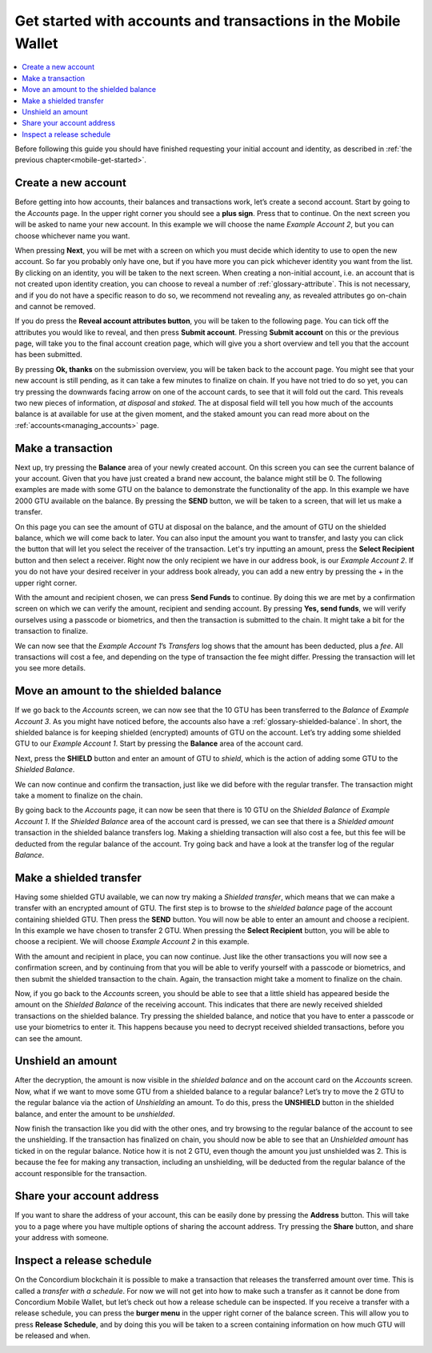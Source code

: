 .. _Discord: https://discord.gg/xWmQ5tp

.. _guide-account-transactions:

===============================================================
Get started with accounts and transactions in the Mobile Wallet
===============================================================

.. contents::
   :local:
   :backlinks: none

Before following this guide you should have finished requesting your initial account and identity, as described in :ref:`the previous chapter<mobile-get-started>`.

Create a new account
====================
Before getting into how accounts, their balances and transactions work, let’s create a second account. Start by going
to the *Accounts* page. In the upper right corner you should see a **plus sign**. Press that to continue. On the next screen
you will be asked to name your new account. In this example we will choose the name *Example Account 2*, but you can
choose whichever name you want.

.. image:: ../images/mobile-wallet/MW14.png
      :width: 32%
.. image:: ../images/mobile-wallet/MW15.png
      :width: 32%

When pressing **Next**, you will be met with a screen on which you must decide which identity to use to open the new account.
So far you probably only have one, but if you have more you can pick whichever identity you want from the list. By
clicking on an identity, you will be taken to the next screen. When creating a non-initial account, i.e. an account
that is not created upon identity creation, you can choose to reveal a number of :ref:`glossary-attribute`. This is not necessary,
and if you do not have a specific reason to do so, we recommend not revealing any, as revealed attributes go on-chain and cannot be removed.

.. image:: ../images/mobile-wallet/MW16.png
      :width: 32%
.. image:: ../images/mobile-wallet/MW17.png
      :width: 32%

If you do press the **Reveal account attributes button**, you will be taken to the following page. You can tick
off the attributes you would like to reveal, and then press **Submit account**. Pressing **Submit account** on this or the previous
page, will take you to the final account creation page, which will give you a short overview and tell you that the account
has been submitted.

.. image:: ../images/mobile-wallet/MW18.png
      :width: 32%
.. image:: ../images/mobile-wallet/MW19.png
      :width: 32%

By pressing **Ok, thanks** on the submission overview, you will be taken back to the account page. You might see that your new
account is still pending, as it can take a few minutes to finalize on chain. If you have not tried to do so yet, you can
try pressing the downwards facing arrow on one of the account cards, to see that it will fold out the card. This reveals
two new pieces of information, *at disposal* and *staked*. The at disposal field will tell you how much of the accounts balance is
at available for use at the given moment, and the staked amount you can read more about on the :ref:`accounts<managing_accounts>` page.

.. image:: ../images/mobile-wallet/MW20.png
      :width: 32%
.. image:: ../images/mobile-wallet/MW21.png
      :width: 32%


Make a transaction
====================
Next up, try pressing the **Balance** area of your newly created account. On this
screen you can see the current balance of your account. Given that you have just created a brand new account, the balance might still be 0.
The following examples are made with some GTU on the balance to demonstrate the functionality of the app. In this example we have 2000 GTU
available on the balance. By pressing the **SEND** button, we will be taken to a screen, that will let us make a transfer.

.. image:: ../images/mobile-wallet/MW22.png
      :width: 32%
.. image:: ../images/mobile-wallet/MW23.png
      :width: 32%

On this page you can see the amount of GTU at disposal on the balance, and the amount of GTU on the shielded balance, which we will come back to later.
You can also input the amount you want to transfer, and lasty you can click the button that will let you select the receiver of the transaction.
Let's try inputting an amount, press the **Select Recipient** button and then select a receiver. Right now the only recipient we have in our address book, is
our *Example Account 2*. If you do not have your desired receiver in your address book already, you can add a new entry by pressing the + in the
upper right corner.

.. image:: ../images/mobile-wallet/MW24.png
      :width: 32%
.. image:: ../images/mobile-wallet/MW25.png
      :width: 32%

With the amount and recipient chosen, we can press **Send Funds** to continue. By doing this we are met by a confirmation screen on
which we can verify the amount, recipient and sending account.  By pressing **Yes, send funds**, we will verify ourselves using a passcode
or biometrics, and then the transaction is submitted to the chain. It might take a bit for the transaction to finalize.

.. image:: ../images/mobile-wallet/MW26.png
      :width: 32%
.. image:: ../images/mobile-wallet/MW27.png
      :width: 32%
.. image:: ../images/mobile-wallet/MW28.png
      :width: 32%

We can now see that the *Example Account 1*’s *Transfers* log shows that the amount has been deducted, plus a *fee*. All transactions will
cost a fee, and depending on the type of transaction the fee might differ. Pressing the transaction will let you see more details.

.. image:: ../images/mobile-wallet/MW29.png
      :width: 32%
.. image:: ../images/mobile-wallet/MW30.png
      :width: 32%

.. _move-an-amount-to-the-shielded-balance:

Move an amount to the shielded balance
======================================
If we go back to the *Accounts* screen, we can now see that the 10 GTU has been transferred to the *Balance* of *Example Account 3*. As you might
have noticed before, the accounts also have a :ref:`glossary-shielded-balance`. In short, the shielded balance is for keeping shielded (encrypted) amounts
of GTU on the account. Let’s try adding some shielded GTU to our *Example Account 1*. Start by pressing the **Balance** area of the account card.

.. image:: ../images/mobile-wallet/MW31.png
      :width: 32%
.. image:: ../images/mobile-wallet/MW32.png
      :width: 32%

Next, press the **SHIELD** button and enter an amount of GTU to *shield*, which is the action of adding some GTU to the *Shielded Balance*.

.. image:: ../images/mobile-wallet/MW33.png
      :width: 32%
.. image:: ../images/mobile-wallet/MW34.png
      :width: 32%


We can now continue and confirm the transaction, just like we did before with the regular transfer. The transaction might take a moment
to finalize on the chain.

.. image:: ../images/mobile-wallet/MW35.png
      :width: 32%
.. image:: ../images/mobile-wallet/MW36.png
      :width: 32%

By going back to the *Accounts* page, it can now be seen that there is 10 GTU on the *Shielded Balance* of *Example Account 1*. If the *Shielded
Balance* area of the account card is pressed, we can see that there is a *Shielded amount* transaction in the shielded balance transfers log.
Making a shielding transaction will also cost a fee, but this fee will be deducted from the regular balance of the account. Try going
back and have a look at the transfer log of the regular *Balance*.

.. image:: ../images/mobile-wallet/MW37.png
      :width: 32%
.. image:: ../images/mobile-wallet/MW38.png
      :width: 32%

Make a shielded transfer
========================
Having some shielded GTU available, we can now try making a *Shielded transfer*, which means that we can make a transfer with an encrypted
amount of GTU. The first step is to browse to the *shielded balance* page of the account containing shielded GTU.
Then press the **SEND** button. You will now be able to enter an amount and choose a recipient. In this example we have chosen to
transfer 2 GTU. When pressing the **Select Recipient** button, you will be able to choose a recipient. We will choose
*Example Account 2* in this example.

.. image:: ../images/mobile-wallet/MW39.png
      :width: 32%
.. image:: ../images/mobile-wallet/MW40.png
      :width: 32%
.. image:: ../images/mobile-wallet/MW41.png
      :width: 32%

With the amount and recipient in place, you can now continue. Just like the other transactions you will now see a confirmation screen,
and by continuing from that you will be able to verify yourself with a passcode or biometrics, and then submit the shielded transaction
to the chain. Again, the transaction might take a moment to finalize on the chain.

.. image:: ../images/mobile-wallet/MW42.png
      :width: 32%
.. image:: ../images/mobile-wallet/MW43.png
      :width: 32%
.. image:: ../images/mobile-wallet/MW44.png
      :width: 32%


Now, if you go back to the *Accounts* screen, you should be able to see that a little shield has appeared beside the amount on the
*Shielded Balance* of the receiving account. This indicates that there are newly received shielded transactions on the shielded balance.
Try pressing the shielded balance, and notice that you have to enter a passcode or use your biometrics to enter it.
This happens because you need to decrypt received shielded transactions, before you can see the amount.

.. image:: ../images/mobile-wallet/MW46.png
      :width: 32%
.. image:: ../images/mobile-wallet/MW47.png
      :width: 32%

Unshield an amount
==================
After the decryption, the amount is now visible in the *shielded balance* and on the account card on the *Accounts* screen. Now, what if we
want to move some GTU from a shielded balance to a regular balance? Let’s try to move the 2 GTU to the regular balance via the action of
*Unshielding* an amount. To do this, press the **UNSHIELD** button in the shielded balance, and enter the amount to be *unshielded*.

.. image:: ../images/mobile-wallet/MW47.png
      :width: 32%
.. image:: ../images/mobile-wallet/MW48.png
      :width: 32%
.. image:: ../images/mobile-wallet/MW49.png
      :width: 32%

Now finish the transaction like you did with the other ones, and try browsing to the regular balance of the account to see the unshielding.
If the transaction has finalized on chain, you should now be able to see that an *Unshielded amount* has ticked in on the regular balance.
Notice how it is not 2 GTU, even though the amount you just unshielded was 2. This is because the fee for making any transaction, including
an unshielding, will be deducted from the regular balance of the account responsible for the transaction.

.. image:: ../images/mobile-wallet/MW50.png
      :width: 32%
.. image:: ../images/mobile-wallet/MW51.png
      :width: 32%

Share your account address
==========================
If you want to share the address of your account, this can be easily done by pressing the **Address** button. This will take you to a page
where you have multiple options of sharing the account address. Try pressing the **Share** button, and share your address with someone.

.. image:: ../images/mobile-wallet/MW53.png
      :width: 32%
.. image:: ../images/mobile-wallet/MW54.png
      :width: 32%

Inspect a release schedule
==========================
On the Concordium blockchain it is possible to make a transaction that releases the transferred amount over time. This is called a
*transfer with a schedule*. For now we will not get into how to make such a transfer as it cannot be done from Concordium Mobile Wallet,
but let’s check out how a release schedule can be inspected. If you receive a transfer with a release schedule, you can press the
**burger menu** in the upper right corner of the balance screen. This will allow you to press **Release Schedule**, and by doing this you
will be taken to a screen containing information on how much GTU will be released and when.

.. image:: ../images/mobile-wallet/MW55.png
      :width: 32%
.. image:: ../images/mobile-wallet/MW56.png
      :width: 32%
.. image:: ../images/mobile-wallet/MW57.png
      :width: 32%
